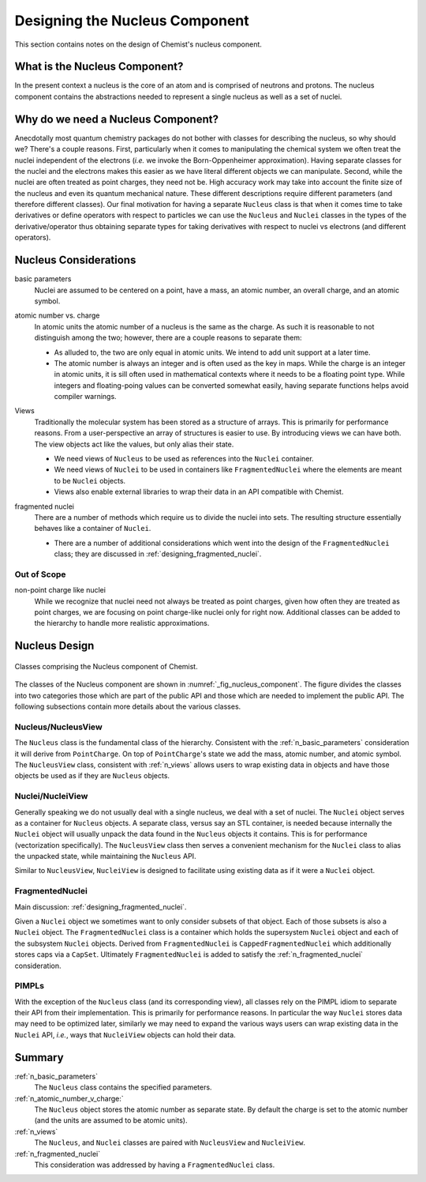 .. _designing_the_nucleus_component:

###############################
Designing the Nucleus Component
###############################

This section contains notes on the design of Chemist's nucleus component.

******************************
What is the Nucleus Component?
******************************

In the present context a nucleus is the core of an atom and is comprised of 
neutrons and protons. The nucleus component contains the abstractions needed
to represent a single nucleus as well as a set of nuclei.

***********************************
Why do we need a Nucleus Component?
***********************************

Anecdotally most quantum chemistry packages do not bother with classes for
describing the nucleus, so why should we? There's a couple reasons. First,
particularly when it comes to manipulating the chemical system we often treat
the nuclei independent of the electrons (*i.e.* we invoke the Born-Oppenheimer
approximation). Having separate classes for the nuclei and the electrons makes 
this easier as we have literal different objects we can manipulate. Second, 
while the nuclei are often treated as point charges, they need not be. High 
accuracy work may take into account the finite size of the nucleus and even its 
quantum mechanical nature. These different descriptions
require different parameters (and therefore different classes). Our final
motivation for having a separate ``Nucleus`` class is that when it comes time
to take derivatives or define operators with respect to particles we can use
the ``Nucleus`` and ``Nuclei`` classes in the types of the derivative/operator
thus obtaining separate types for taking derivatives with respect to nuclei vs
electrons (and different  operators).

**********************
Nucleus Considerations
**********************

.. _n_basic_parameters:

basic parameters
   Nuclei are assumed to be centered on a point, have a mass, an atomic number,
   an overall charge, and an atomic symbol. 

.. _n_atomic_number_v_charge:

atomic number vs. charge
   In atomic units the atomic number of a nucleus is the same as the charge.
   As such it is reasonable to not distinguish among the two; however, there
   are a couple reasons to separate them:

   - As alluded to, the two are only equal in atomic units. We intend to add
     unit support at a later time.
   - The atomic number is always an integer and is often used as the key in
     maps. While the charge is an integer in atomic units, it is sill often used
     in mathematical contexts where it needs to be a floating point type. While
     integers and floating-poing values can be converted somewhat easily, having
     separate functions helps avoid compiler warnings. 

.. _n_views:

Views
   Traditionally the molecular system has been stored as a structure of arrays.
   This is primarily for performance reasons. From a user-perspective an array
   of structures is easier to use. By introducing views we can have both. The
   view objects act like the values, but only alias their state.

   - We need views of ``Nucleus`` to be used as references into the ``Nuclei``
     container.
   - We need views of ``Nuclei`` to be used in containers like 
     ``FragmentedNuclei`` where the elements are meant to be ``Nuclei`` objects.
   - Views also enable external libraries to wrap their data in an API
     compatible with Chemist.


.. _n_fragmented_nuclei:

fragmented nuclei
   There are a number of methods which require us to divide the nuclei into
   sets. The resulting structure essentially behaves like a container of
   ``Nuclei``.

   - There are a number of additional considerations which went into the design 
     of the ``FragmentedNuclei`` class; they are discussed in
     :ref:`designing_fragmented_nuclei`.

Out of Scope
============

non-point charge like nuclei
   While we recognize that nuclei need not always be treated as point charges,
   given how often they are treated as point charges, we are focusing on
   point charge-like nuclei only for right now. Additional classes can be
   added to the hierarchy to handle more realistic approximations.

**************
Nucleus Design
**************

.. _fig_nucleus_component:

.. figure:: assets/nucleus.png
   :align: center

   Classes comprising the Nucleus component of Chemist.

The classes of the Nucleus component are shown in 
:numref:`_fig_nucleus_component`. The figure divides the classes into two
categories those which are part of the public API and those which are needed to
implement the public API. The following subsections contain more details about
the various classes.

Nucleus/NucleusView
===================

The ``Nucleus`` class is the fundamental class of the hierarchy. Consistent with
the :ref:`n_basic_parameters` consideration it will derive from ``PointCharge``.
On top of ``PointCharge``'s state we add the mass, atomic number, and atomic
symbol. The ``NucleusView`` class, consistent with :ref:`n_views` allows users
to wrap existing data in objects and have those objects be used as if they are
``Nucleus`` objects.

Nuclei/NucleiView
=================

Generally speaking we do not usually deal with a single nucleus, we deal with a
set of nuclei. The ``Nuclei`` object serves as a container for ``Nucleus``
objects. A separate class, versus say an STL container, is needed because 
internally the ``Nuclei`` object will usually unpack the data found in the
``Nucleus`` objects it contains. This is for performance (vectorization
specifically). The ``NucleusView`` class then serves a convenient mechanism for
the ``Nuclei`` class to alias the unpacked state, while maintaining the 
``Nucleus`` API. 

Similar to ``NucleusView``, ``NucleiView`` is designed to facilitate using
existing data as if it were a ``Nuclei`` object.

FragmentedNuclei
================

Main discussion: :ref:`designing_fragmented_nuclei`.

Given a ``Nuclei`` object we sometimes want to only consider subsets of that
object. Each of those subsets is also a ``Nuclei`` object. The 
``FragmentedNuclei`` class is a container which holds the supersystem ``Nuclei``
object and each of the subsystem ``Nuclei`` objects.  Derived from 
``FragmentedNuclei`` is ``CappedFragmentedNuclei`` which additionally stores
caps via a ``CapSet``. Ultimately ``FragmentedNuclei`` is added to satisfy
the :ref:`n_fragmented_nuclei` consideration.

PIMPLs
======

With the exception of the ``Nucleus`` class (and its corresponding view), all
classes rely on the PIMPL idiom to separate their API from their implementation.
This is primarily for performance reasons. In particular the way ``Nuclei`` 
stores data may need to be optimized later, similarly we may need to expand the
various ways users can wrap existing data in the ``Nuclei`` API, *i.e.*, ways
that ``NucleiView`` objects can hold their data.

*******
Summary
*******

:ref:`n_basic_parameters`
   The ``Nucleus`` class contains the specified parameters.

:ref:`n_atomic_number_v_charge:`
   The ``Nucleus`` object stores the atomic number as separate state. By default
   the charge is set to the atomic number (and the units are assumed to be
   atomic units).

:ref:`n_views`
  The ``Nucleus``, and ``Nuclei`` classes are paired with ``NucleusView``
  and ``NucleiView``. 

:ref:`n_fragmented_nuclei`
   This consideration was addressed by having a ``FragmentedNuclei`` class.